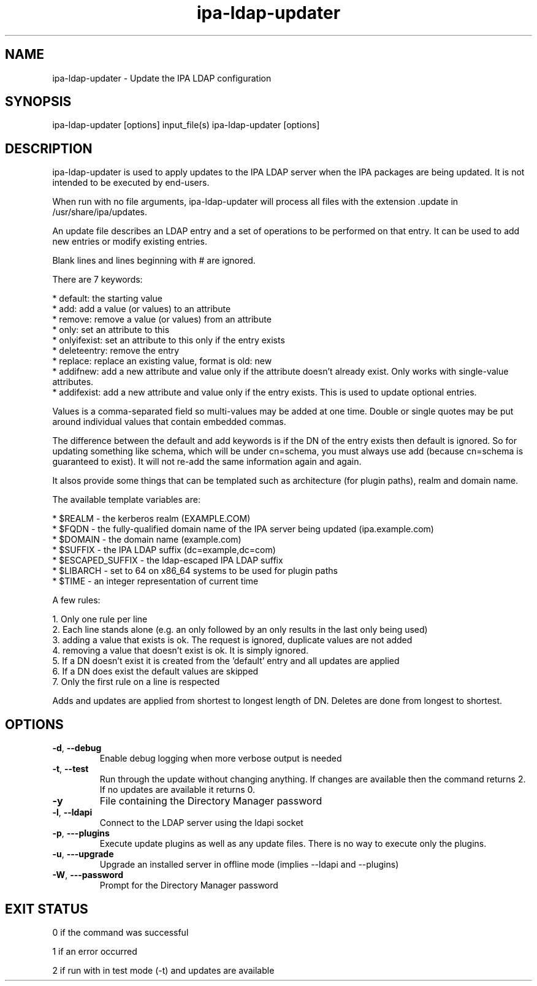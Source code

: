 .\" A man page for ipa-ldap-updater
.\" Copyright (C) 2008 Red Hat, Inc.
.\"
.\" This program is free software; you can redistribute it and/or modify
.\" it under the terms of the GNU General Public License as published by
.\" the Free Software Foundation, either version 3 of the License, or
.\" (at your option) any later version.
.\"
.\" This program is distributed in the hope that it will be useful, but
.\" WITHOUT ANY WARRANTY; without even the implied warranty of
.\" MERCHANTABILITY or FITNESS FOR A PARTICULAR PURPOSE.  See the GNU
.\" General Public License for more details.
.\"
.\" You should have received a copy of the GNU General Public License
.\" along with this program.  If not, see <http://www.gnu.org/licenses/>.
.\"
.\" Author: Rob Crittenden <rcritten@redhat.com>
.\"
.TH "ipa-ldap-updater" "1" "Sep 12 2008" "FreeIPA" "FreeIPA Manual Pages"
.SH "NAME"
ipa\-ldap\-updater \- Update the IPA LDAP configuration
.SH "SYNOPSIS"
ipa\-ldap\-updater [options] input_file(s)
ipa\-ldap\-updater [options]
.SH "DESCRIPTION"
ipa\-ldap\-updater is used to apply updates to the IPA LDAP server when the IPA packages are being updated. It is not intended to be executed by end\-users.

When run with no file arguments, ipa\-ldap\-updater will process all files with the extension .update in /usr/share/ipa/updates.

An update file describes an LDAP entry and a set of operations to be performed on that entry. It can be used to add new entries or modify existing entries.

Blank lines and lines beginning with # are ignored.

There are 7 keywords:

    * default: the starting value
    * add: add a value (or values) to an attribute
    * remove: remove a value (or values) from an attribute
    * only: set an attribute to this
    * onlyifexist: set an attribute to this only if the entry exists
    * deleteentry: remove the entry
    * replace: replace an existing value, format is old: new
    * addifnew: add a new attribute and value only if the attribute doesn't already exist. Only works with single\-value attributes.
    * addifexist: add a new attribute and value only if the entry exists. This is used to update optional entries.

Values is a comma\-separated field so multi\-values may be added at one time. Double or single quotes may be put around individual values that contain embedded commas.

The difference between the default and add keywords is if the DN of the entry exists then default is ignored. So for updating something like schema, which will be under cn=schema, you must always use add (because cn=schema is guaranteed to exist). It will not re\-add the same information again and again.

It alsos provide some things that can be templated such as architecture (for plugin paths), realm and domain name.

The available template variables are:

    * $REALM \- the kerberos realm (EXAMPLE.COM)
    * $FQDN \- the fully\-qualified domain name of the IPA server being updated (ipa.example.com)
    * $DOMAIN \- the domain name (example.com)
    * $SUFFIX \- the IPA LDAP suffix (dc=example,dc=com)
    * $ESCAPED_SUFFIX \- the ldap\-escaped IPA LDAP suffix
    * $LIBARCH \- set to 64 on x86_64 systems to be used for plugin paths
    * $TIME \- an integer representation of current time

A few rules:

   1. Only one rule per line
   2. Each line stands alone (e.g. an only followed by an only results in the last only being used)
   3. adding a value that exists is ok. The request is ignored, duplicate values are not added
   4. removing a value that doesn't exist is ok. It is simply ignored.
   5. If a DN doesn't exist it is created from the 'default' entry and all updates are applied
   6. If a DN does exist the default values are skipped
   7. Only the first rule on a line is respected

Adds and updates are applied from shortest to longest length of DN. Deletes are done from longest to shortest.
.SH "OPTIONS"
.TP
\fB\-d\fR, \fB\-\-debug
Enable debug logging when more verbose output is needed
.TP
\fB\-t\fR, \fB\-\-test\fR
Run through the update without changing anything. If changes are available then the command returns 2. If no updates are available it returns 0.
.TP
\fB\-y\fR
File containing the Directory Manager password
.TP
\fB\-l\fR, \fB\-\-ldapi\fR
Connect to the LDAP server using the ldapi socket
.TP
\fB\-p\fR, \fB\-\-\-plugins\fR
Execute update plugins as well as any update files. There is no way to execute only the plugins.
.TP
\fB\-u\fR, \fB\-\-\-upgrade\fR
Upgrade an installed server in offline mode (implies \-\-ldapi and \-\-plugins)
.TP
\fB\-W\fR, \fB\-\-\-password\fR
Prompt for the Directory Manager password
.SH "EXIT STATUS"
0 if the command was successful

1 if an error occurred

2 if run with in test mode (\-t) and updates are available
